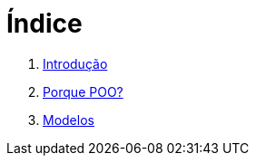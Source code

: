 = Índice

. link:README.adoc[Introdução]
. link:chapter1.adoc[Porque POO?]
. link:chapter2.adoc[Modelos]
